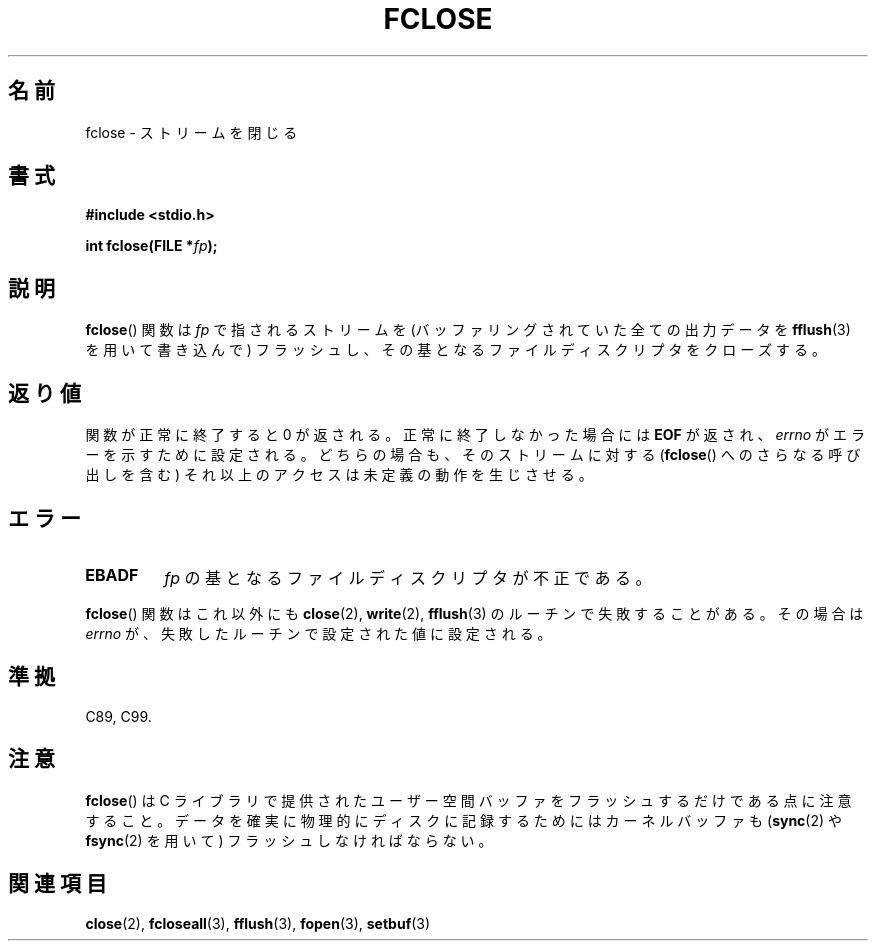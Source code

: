 .\" Copyright (c) 1990, 1991 The Regents of the University of California.
.\" All rights reserved.
.\"
.\" This code is derived from software contributed to Berkeley by
.\" Chris Torek and the American National Standards Committee X3,
.\" on Information Processing Systems.
.\"
.\" Redistribution and use in source and binary forms, with or without
.\" modification, are permitted provided that the following conditions
.\" are met:
.\" 1. Redistributions of source code must retain the above copyright
.\"    notice, this list of conditions and the following disclaimer.
.\" 2. Redistributions in binary form must reproduce the above copyright
.\"    notice, this list of conditions and the following disclaimer in the
.\"    documentation and/or other materials provided with the distribution.
.\" 3. All advertising materials mentioning features or use of this software
.\"    must display the following acknowledgement:
.\"	This product includes software developed by the University of
.\"	California, Berkeley and its contributors.
.\" 4. Neither the name of the University nor the names of its contributors
.\"    may be used to endorse or promote products derived from this software
.\"    without specific prior written permission.
.\"
.\" THIS SOFTWARE IS PROVIDED BY THE REGENTS AND CONTRIBUTORS ``AS IS'' AND
.\" ANY EXPRESS OR IMPLIED WARRANTIES, INCLUDING, BUT NOT LIMITED TO, THE
.\" IMPLIED WARRANTIES OF MERCHANTABILITY AND FITNESS FOR A PARTICULAR PURPOSE
.\" ARE DISCLAIMED.  IN NO EVENT SHALL THE REGENTS OR CONTRIBUTORS BE LIABLE
.\" FOR ANY DIRECT, INDIRECT, INCIDENTAL, SPECIAL, EXEMPLARY, OR CONSEQUENTIAL
.\" DAMAGES (INCLUDING, BUT NOT LIMITED TO, PROCUREMENT OF SUBSTITUTE GOODS
.\" OR SERVICES; LOSS OF USE, DATA, OR PROFITS; OR BUSINESS INTERRUPTION)
.\" HOWEVER CAUSED AND ON ANY THEORY OF LIABILITY, WHETHER IN CONTRACT, STRICT
.\" LIABILITY, OR TORT (INCLUDING NEGLIGENCE OR OTHERWISE) ARISING IN ANY WAY
.\" OUT OF THE USE OF THIS SOFTWARE, EVEN IF ADVISED OF THE POSSIBILITY OF
.\" SUCH DAMAGE.
.\"
.\"     @(#)fclose.3	6.7 (Berkeley) 6/29/91
.\"
.\" Converted for Linux, Mon Nov 29 15:19:14 1993, faith@cs.unc.edu
.\"
.\" Modified 2000-07-22 by Nicolas Lichtmaier <nick@debian.org>
.\"
.\" Japanese Version Copyright (c) 1997 YOSHINO Takashi
.\"       all rights reserved.
.\" Translated Mon Jan 20 18:30:47 JST 1997
.\"       by Takashi Yoshino <tyoshino@eng.toyo.ac.jp>
.\" Updated Mon Sep 25 01:58:44 JST 2000
.\"       by Kentaro Shirakata <argrath@ub32.org>
.\" Updated & Modified Tue Apr  3 20:49:00 JST 2001
.\"         by Yuichi SATO <ysato@h4.dion.ne.jp>
.\" Updated & Modified Mon Jan 10 08:08:29 JST 2005
.\"         by Yuichi SATO <ysato444@yahoo.co.jp>
.\"
.TH FCLOSE 3  2009-02-23 "GNU" "Linux Programmer's Manual"
.SH 名前
fclose \- ストリームを閉じる
.SH 書式
.B #include <stdio.h>
.sp
.BI "int fclose(FILE *" fp );
.SH 説明
.BR fclose ()
関数は
.I fp
で指されるストリームを (バッファリングされていた全ての出力データを
.BR fflush (3)
を用いて書き込んで) フラッシュし、
その基となるファイルディスクリプタをクローズする。
.SH 返り値
関数が正常に終了すると 0 が返される。
正常に終了しなかった場合には
.B EOF
が返され、
.I errno
がエラーを示すために設定される。
どちらの場合も、そのストリームに対する
.RB ( fclose ()
へのさらなる呼び出しを含む) それ以上のアクセスは
未定義の動作を生じさせる。
.SH エラー
.TP
.B EBADF
.I fp
の基となるファイルディスクリプタが不正である。
.\"  同じストリームに対して ANSI C stdio の操作と低レベルファイル操作を
.\"  取り混ぜて行わない限り、このエラーは起こらない。
.\"  このエラーを受け取ったのは、ストリームの低レベルファイルディスクリプタを、
.\"  close(fileno(fp)) などで、既にクローズしてしまったからに違いない。
.PP
.BR fclose ()
関数はこれ以外にも
.BR close (2),
.BR write (2),
.BR fflush (3)
のルーチンで失敗することがある。その場合は
.I errno
が、失敗したルーチンで設定された値に設定される。
.SH 準拠
C89, C99.
.SH 注意
.BR fclose ()
は C ライブラリで提供されたユーザー空間バッファをフラッシュするだけで
ある点に注意すること。
データを確実に物理的にディスクに記録するためには
カーネルバッファも
.RB ( sync (2)
や
.BR fsync (2)
を用いて) フラッシュしなければならない。
.SH 関連項目
.BR close (2),
.BR fcloseall (3),
.BR fflush (3),
.BR fopen (3),
.BR setbuf (3)
